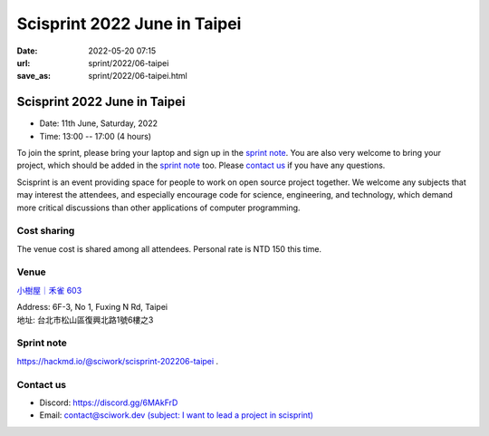 =============================
Scisprint 2022 June in Taipei
=============================

:date: 2022-05-20 07:15
:url: sprint/2022/06-taipei
:save_as: sprint/2022/06-taipei.html

Scisprint 2022 June in Taipei
=============================

* Date: 11th June, Saturday, 2022
* Time: 13:00 -- 17:00 (4 hours)

To join the sprint, please bring your laptop and sign up in the `sprint note
<#sprint-note>`__.  You are also very welcome to bring your project, which
should be added in the `sprint note <#sprint-note>`__ too.  Please `contact us
<#contact-us>`__ if you have any questions.

Scisprint is an event providing space for people to work on open source project
together.  We welcome any subjects that may interest the attendees, and
especially encourage code for science, engineering, and technology, which
demand more critical discussions than other applications of computer
programming.

Cost sharing
------------

The venue cost is shared among all attendees.  Personal rate is NTD 150 this
time.

Venue
-----

`小樹屋｜禾雀 603 <https://thehapp.com/space/187>`__

| Address: 6F-3, No 1, Fuxing N Rd, Taipei
| 地址: 台北市松山區復興北路1號6樓之3

.. raw:: html

  <div style="overflow:hidden; padding-bottom:56.25%; position:relative; height:0;">
    <iframe
      src="https://www.google.com/maps/embed?pb=!1m14!1m8!1m3!1d14458.366290382732!2d121.5442257!3d25.0479311!3m2!1i1024!2i768!4f13.1!3m3!1m2!1s0x0%3A0x6c2c9ec3c7d73960!2zSGFwcC4g5bCP5qi55bGL772c56a-6ZuA5YiG6aSo!5e0!3m2!1sen!2stw!4v1653000843525!5m2!1sen!2stw"
      style="left:0; top:0; height:100%; width:100%; position:absolute; border:0;"
      allowfullscreen=""
      aria-hidden="false"
      tabindex="0"
      loading="lazy">
    </iframe>
  </div>

Sprint note
-----------

https://hackmd.io/@sciwork/scisprint-202206-taipei .

.. raw:: html

  <iframe width="100%" height="500" src="https://hackmd.io/@sciwork/scisprint-202206-taipei" frameborder="0"></iframe>

Contact us
----------

* Discord: https://discord.gg/6MAkFrD
* Email: `contact@sciwork.dev (subject: I want to lead a project in scisprint) <mailto:contact@sciwork.dev?subject=[sciwork]%20I%20want%20to%20lead%20a%20project%20in%20scisprint>`__
